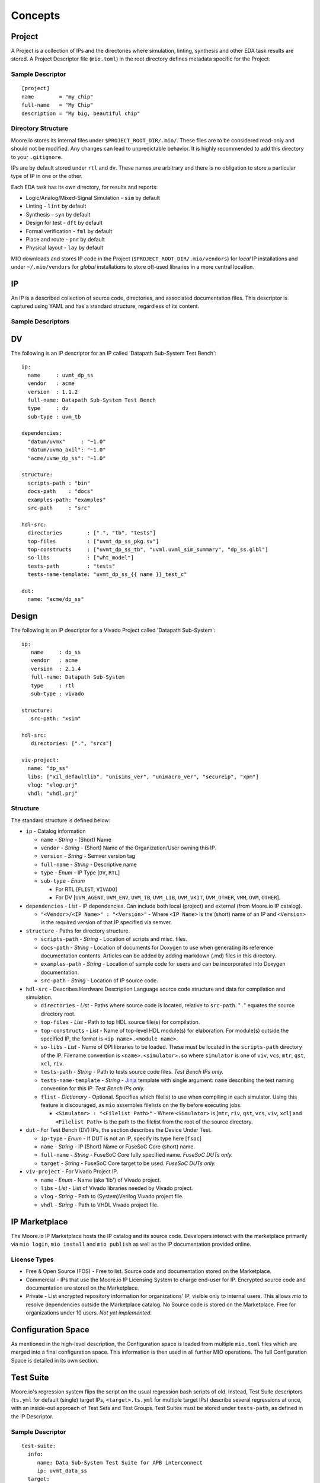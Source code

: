 Concepts
========


Project
-------

A Project is a collection of IPs and the directories where simulation, linting, synthesis and other EDA task results are
stored.  A Project Descriptor file (``mio.toml``) in the root directory defines metadata specific for the Project.


Sample Descriptor
*****************
::

  [project]
  name        = "my_chip"
  full-name   = "My Chip"
  description = "My big, beautiful chip"



Directory Structure
*******************
Moore.io stores its internal files under ``$PROJECT_ROOT_DIR/.mio/``.  These files are to be considered read-only and should
not be modified.  Any changes can lead to unpredictable behavior.  It is highly recommended to add this directory to
your ``.gitignore``.

IPs are by default stored under ``rtl`` and ``dv``.  These names are arbitrary and there is no obligation to store a
particular type of IP in one or the other.

Each EDA task has its own directory, for results and reports:

- Logic/Analog/Mixed-Signal Simulation - ``sim`` by default
- Linting - ``lint`` by default
- Synthesis - ``syn`` by default
- Design for test - ``dft`` by default
- Formal verification - ``fml`` by default
- Place and route - ``pnr`` by default
- Physical layout - ``lay`` by default

MIO downloads and stores IP code in the Project (``$PROJECT_ROOT_DIR/.mio/vendors``) for `local` IP installations and
under ``~/.mio/vendors`` for `global` installations to store oft-used libraries in a more central location.


IP
--
An IP is a described collection of source code, directories, and associated documentation files.  This descriptor is
captured using YAML and has a standard structure, regardless of its content.

Sample Descriptors
******************

DV
--

The following is an IP descriptor for an IP called 'Datapath Sub-System Test Bench'::

  ip:
    name     : uvmt_dp_ss
    vendor   : acme
    version  : 1.1.2
    full-name: Datapath Sub-System Test Bench
    type     : dv
    sub-type : uvm_tb
  
  dependencies:
    "datum/uvmx"     : "~1.0"
    "datum/uvma_axil": "~1.0"
    "acme/uvme_dp_ss": "~1.0"
  
  structure:
    scripts-path : "bin"
    docs-path    : "docs"
    examples-path: "examples"
    src-path     : "src"
  
  hdl-src:
    directories        : [".", "tb", "tests"]
    top-files          : ["uvmt_dp_ss_pkg.sv"]
    top-constructs     : ["uvmt_dp_ss_tb", "uvml.uvml_sim_summary", "dp_ss.glbl"]
    so-libs            : ["wht_model"]
    tests-path         : "tests"
    tests-name-template: "uvmt_dp_ss_{{ name }}_test_c"

  dut:
    name: "acme/dp_ss"

Design
------

The following is an IP descriptor for a Vivado Project called 'Datapath Sub-System'::

  ip:
     name     : dp_ss
     vendor   : acme
     version  : 2.1.4
     full-name: Datapath Sub-System
     type     : rtl
     sub-type : vivado
  
  structure:
     src-path: "xsim"
  
  hdl-src:
     directories: [".", "srcs"]
  
  viv-project:
    name: "dp_ss"
    libs: ["xil_defaultlib", "unisims_ver", "unimacro_ver", "secureip", "xpm"]
    vlog: "vlog.prj"
    vhdl: "vhdl.prj"


Structure
*********

The standard structure is defined below:

- ``ip`` - Catalog information

  - ``name`` - `String` - (Short) Name
  - ``vendor`` - `String` - (Short) Name of the Organization/User owning this IP.
  - ``version`` - `String` - Semver version tag
  - ``full-name`` - `String` - Descriptive name
  - ``type`` - `Enum` - IP Type [``DV``, ``RTL``]
  - ``sub-type`` -  `Enum`
  
    - For RTL [``FLIST``, ``VIVADO``]
    - For DV [``UVM_AGENT``, ``UVM_ENV``, ``UVM_TB``, ``UVM_LIB``, ``UVM_VKIT``, ``UVM_OTHER``, ``VMM``, ``OVM``, ``OTHER``].


- ``dependencies`` - `List` - IP dependencies.  Can include both local (project) and external (from Moore.io IP catalog).

  - ``"<Vendor>/<IP Name>" : "<Version>"`` - Where ``<IP Name>`` is the (short) name of an IP and ``<Version>`` is the required version of that IP specified via semver.

- ``structure`` - Paths for directory structure.

  - ``scripts-path`` - `String` - Location of scripts and misc. files.
  - ``docs-path`` - `String` - Location of documents for Doxygen to use when generating its reference documentation contents. Articles can be added by adding markdown (.md) files in this directory.
  - ``examples-path`` - `String` - Location of sample code for users and can be incorporated into Doxygen documentation.
  - ``src-path`` - `String` - Location of IP source code.

- ``hdl-src`` - Describes Hardware Description Language source code structure and data for compilation and simulation.

  - ``directories`` - `List` - Paths where source code is located, relative to ``src-path``. "``.``" equates the source directory root.
  - ``top-files`` - `List` - Path to top HDL source file(s) for compilation.
  - ``top-constructs`` - `List` - Name of top-level HDL module(s) for elaboration.  For module(s) outside the specified IP, the format is ``<ip name>.<module name>``.
  - ``so-libs`` - `List` - Name of DPI libraries to be loaded.  These must be located in the ``scripts-path`` directory of the IP.  Filename convention is ``<name>.<simulator>.so`` where ``simulator`` is one of ``viv``, ``vcs``, ``mtr``, ``qst``, ``xcl``, ``riv``.
  - ``tests-path`` - `String` - Path to tests source code files.  `Test Bench IPs only.`
  - ``tests-name-template`` - `String` - `Jinja <https://palletsprojects.com/p/jinja/>`_ template with single argument: ``name`` describing the test naming convention for this IP.  `Test Bench IPs only.`
  - ``flist`` - `Dictionary` - Optional.  Specifies which filelist to use when compiling in each simulator.  Using this feature is discouraged, as ``mio`` assembles filelists on the fly before executing jobs.

    - ``<Simulator> : "<Filelist Path>"`` - Where ``<Simulator>`` is [``mtr``, ``riv``, ``qst``, ``vcs``, ``viv``, ``xcl``] and ``<Filelist Path>`` is the path to the filelist from the root of the source directory.

- ``dut`` - For Test Bench (DV) IPs, the section describes the Device Under Test.

  - ``ip-type`` - `Enum` - If DUT is not an IP, specify its type here [``fsoc``]
  - ``name`` - `String` - IP (Short) Name or FuseSoC Core (short) name.
  - ``full-name`` - `String` - FuseSoC Core fully specified name. `FuseSoC DUTs only.`
  - ``target`` - `String` - FuseSoC Core target to be used. `FuseSoC DUTs only.`

- ``viv-project`` - For Vivado Project IP.

  - ``name`` - `Enum` - Name (aka 'lib') of Vivado project.
  - ``libs`` - `List` - List of Vivado libraries needed by Vivado project.
  - ``vlog`` - `String` - Path to (System)Verilog Vivado project file.
  - ``vhdl`` - `String` - Path to VHDL Vivado project file.



IP Marketplace
--------------
The Moore.io IP Marketplace hosts the IP catalog and its source code.  Developers interact with the marketplace primarily
via ``mio login``, ``mio install`` and ``mio publish`` as well as the IP documentation provided online.

License Types
*************
- Free & Open Source (FOS) - Free to list.  Source code and documentation stored on the Marketplace.
- Commercial - IPs that use the Moore.io IP Licensing System to charge end-user for IP.  Encrypted source code and
  documentation are stored on the Marketplace.
- Private - List encrypted repository information for organizations' IP, visible only to internal users.  This allows
  `mio` to resolve dependencies outside the Marketplace catalog.  No Source code is stored on the Marketplace.
  Free for organizations under 10 users.  `Not yet implemented`.




Configuration Space
-------------------
As mentioned in the high-level description, the Configuration space is loaded from multiple ``mio.toml`` files which are
merged into a final configuration space. This information is then used in all further MIO operations.  The full
Configuration Space is detailed in its own section.




Test Suite
----------
Moore.io's regression system flips the script on the usual regression bash scripts of old.  Instead, Test Suite
descriptors (``ts.yml`` for default (single) target IPs, ``<target>.ts.yml`` for multiple target IPs) describe several
regressions at once, with an inside-out approach of Test Sets and Test Groups.  Test Suites must be stored under
``tests-path``, as defined in the IP Descriptor.

Sample Descriptor
*****************
::

  test-suite:
    info:
       name: Data Sub-System Test Suite for APB interconnect
       ip: uvmt_data_ss
    target:
       cmp-args : ["+define+XC=APB"]
       elab-args: []
       sim-args : []
    settings:
       waves: [sanity, bugs]
       cov  : [nightly, weekly]
       verbosity:
          sanity : high
          nightly: medium
          weekly : low
          bugs   : debug
       max-duration:
          sanity :  1
          nightly:  5
          weekly : 12
          bugs   :  1
       max-jobs:
          sanity :  5
          nightly: 10
          weekly : 20
          bugs   :  1
  
  functional:
     datapath:
        rand_traffic:
           sanity : [1]
           nightly: 10
           weekly :
              seeds: 50
              args : ["+NUM_PKTS=500"]
           weekly :
              seeds: 50
              args : ["+NUM_PKTS=1000"]
           bugs: [5456984234547]
     registers:
        reg_hw_reset:
           sanity: [1]
           nightly: 1
           weekly: 1
           bugs: []
        reg_bit_bash:
           sanity: [1]
           nightly: 1
           weekly: 1
           bugs: []
  
  error:
     datapath:
        rand_err_traffic:
           sanity : [1]
           nightly: 10
           weekly :
              seeds: 5
              args : ["+MIN_PKT_SZ=64","+MAX_PKT_SZ=127"]
           weekly :
              seeds: 10
              args : ["+MIN_PKT_SZ=128","+MAX_PKT_SZ=255"]
           weekly :
              seeds: 30
              args : ["+MIN_PKT_SZ=256","+MAX_PKT_SZ=511"]
           weekly :
              seeds: 55
              args : ["+MIN_PKT_SZ=512","+MAX_PKT_SZ=2048"]
           bugs: [
              8438499331868,
              7945216883479,
              2496127794534,
              9652178425414,
              3486521841268
           ]

  

Structure
*********
All test suites have 2 sections.  The metadata and the regression definitions.  ``mio`` does not currently interface with
scheduling engines such as GRID or LSF, but plans to in the near future.

The ``max-duration`` feature allows ``mio`` to prematurely end regressions via a hard time limit.  Simulations processes
are simply killed off.  The regression report will list these as ``FAILED - ABORTED``.


Metadata
^^^^^^^^
This section of the test suite contains the information necessary to run the regressions.

- ``test-suite`` - Test Suite Metadata
  
  - ``info`` - General Information
    
    - ``name`` - `String` - Descriptive name.  Ex: "Data Sub-System Test Suite for APB interconnect"
    - ``ip`` - `String` - Owner IP.  Ex: "uvmt_data_ss"
    
  - ``target`` - Target Specifications
    
    - ``cmp-args`` - `String[]` - Compilation arguments.  Ex: ``["+define+XC=APB"]``
    - ``elab-args`` - `String[]` - Elaboration arguments.  Ex: ``["-L apb_lib"]``
    - ``sim-args`` - `String[]` - Simulation arguments.  Ex: ``["+NUM_PKTS=100"]``
  
  - ``settings`` - Regression Parameters
    
    - ``waves`` - `String[]` - List of regressions for which wave capture is enabled.  Ex: ``[sanity, bugs]``
    - ``cov`` - `String[]` - List of regressions for which coverage sampling is enabled.  Ex: ``[nightly, weekly]``
    - ``verbosity`` - `String[String]` - Dictionary mapping each regression with a UVM logging verbosity level.  Ex: ``{sanity:high, nightly:medium}``
    - ``max-duration`` - `Integer[String]` - Dictionary mapping each regression with a timeout (specified in hours).  Ex: ``{sanity:1, nightly:5}``
    - ``max-jobs`` - `Integer[String]` - Dictionary mapping each regression with a limit on concurrent simulations.  Ex: ``{sanity:5, nightly:10}``

Regressions Definition
^^^^^^^^^^^^^^^^^^^^^^
This section of the test suite defines the contents of the regressions.

- Test Set - Ex: ``functional`` - Top-level elements; encapsulate test groups.
  
  - Test Group - Ex: ``registers`` - Used to sort tests into features.
    
    - Test - Ex: ``reg_bit_bash`` - The name of the test used must match what would be entered on the command line.
      
      - Regression Entry - `String` - Regression name.  Ex: ``sanity``
        
        - Without arguments
          
          - `Integer` - Specifies the amount of random seeds to run.  Ex: ``100``
          - `OR`
          - `Integer[]` - Specifies a list of seeds to be run.  Ex: ``[1,42,73]``
        
        - With arguments
          
          - `seeds` - `Integer` or `Integer[]` - Former specifies the amount of random seeds to run; latter specifies a list of seeds to be run.  Ex: ``100`` or ``[1,42]``
          - `args` - `String []` - List of arguments to be passed.  Ex: ``["+ASYNC_RESET","+NUM_PKTS=100"]``

